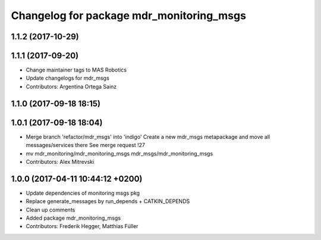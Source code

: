 ^^^^^^^^^^^^^^^^^^^^^^^^^^^^^^^^^^^^^^^^^
Changelog for package mdr_monitoring_msgs
^^^^^^^^^^^^^^^^^^^^^^^^^^^^^^^^^^^^^^^^^

1.1.2 (2017-10-29)
------------------

1.1.1 (2017-09-20)
------------------
* Change maintainer tags to MAS Robotics
* Update changelogs for mdr_msgs
* Contributors: Argentina Ortega Sainz

1.1.0 (2017-09-18 18:15)
------------------------

1.0.1 (2017-09-18 18:04)
------------------------
* Merge branch 'refactor/mdr_msgs' into 'indigo'
  Create a new mdr_msgs metapackage and move all messages/services there
  See merge request !27
* mv mdr_monitoring/mdr_monitoring_msgs mdr_msgs/mdr_monitoring_msgs
* Contributors: Alex Mitrevski

1.0.0 (2017-04-11 10:44:12 +0200)
---------------------------------
* Update dependencies of monitoring msgs pkg
* Replace generate_messages by run_depends + CATKIN_DEPENDS
* Clean up comments
* Added package mdr_monitoring_msgs
* Contributors: Frederik Hegger, Matthias Füller
